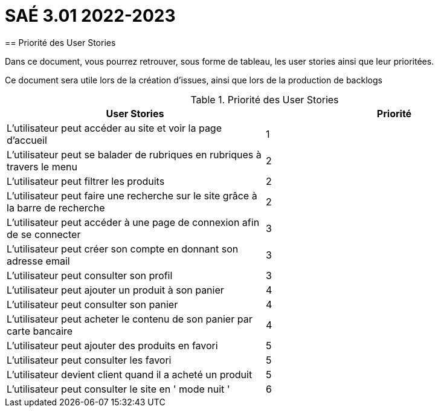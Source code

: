 = SAÉ 3.01 2022-2023
== Priorité des User Stories

Dans ce document, vous pourrez retrouver, sous forme de tableau, les user stories ainsi que leur prioritées.

Ce document sera utile lors de la création d'issues, ainsi que lors de la production de backlogs


.Priorité des User Stories
|===
|User Stories |Priorité 

|L’utilisateur peut accéder au site et voir la page d'accueil| 1
|L’utilisateur peut se balader de rubriques en rubriques à travers le menu| 2
|L'utilisateur peut filtrer les produits| 2
|L’utilisateur peut faire une recherche sur le site grâce à la barre de recherche| 2
|L’utilisateur peut accéder à une page de connexion afin de se connecter| 3
|L’utilisateur peut créer son compte en donnant son adresse email| 3
|L'utilisateur peut consulter son profil| 3
|L'utilisateur peut ajouter un produit à son panier| 4
|L'utilisateur peut consulter son panier| 4
|L'utilisateur peut acheter le contenu de son panier par carte bancaire| 4
|L'utilisateur peut ajouter des produits en favori| 5
|L’utilisateur peut consulter les favori| 5
|L'utilisateur devient client quand il a acheté un produit| 5
|L'utilisateur peut consulter le site en ' mode nuit '| 6

|===
